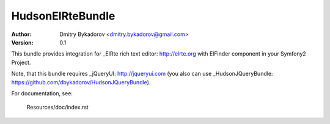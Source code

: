 ==================
HudsonElRteBundle
==================

:Author: Dmitry Bykadorov <dmitry.bykadorov@gmail.com>
:Version: 0.1


This bundle provides integration for _ElRte rich text editor: http://elrte.org with ElFinder component in your Symfony2 Project.

Note, that this bundle requires _jQueryUI: http://jqueryui.com (you also can use _HudsonJQueryBundle: https://github.com/dbykadorov/HudsonJQueryBundle).

For documentation, see:

    Resources/doc/index.rst

